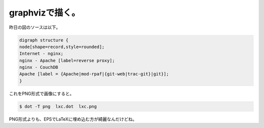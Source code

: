 ﻿graphvizで描く。
########################


昨日の図のソースは以下。

.. code-block:: none

   digraph structure {
   node[shape=record,style=rounded];
   Internet - nginx;
   nginx - Apache [label=reverse proxy];
   nginx - CouchDB
   Apache [label = {Apache|mod-rpaf|{git-web|trac-git}|git}];
   }


これをPNG形式で画像にすると。

.. code-block:: none

   $ dot -T png  lxc.dot  lxc.png


PNG形式よりも、EPSでLaTeXに埋め込む方が綺麗なんだけどね。



.. author:: mkouhei
.. categories:: Unix/Linux, 
.. tags::


